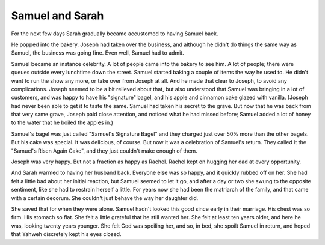 Samuel and Sarah
----------------

For the next few days Sarah gradually became accustomed to having Samuel
back.

He popped into the bakery. Joseph had taken over the business, and
although he didn't do things the same way as Samuel, the business was
going fine. Even well, Samuel had to admit.

Samuel became an instance celebrity. A lot of people came into the
bakery to see him. A lot of people; there were queues outside every
lunchtime down the street. Samuel started baking a couple of items the
way he used to. He didn't want to run the show any more, or take over
from Joseph at all. And he made that clear to Joseph, to avoid any
complications. Joseph seemed to be a bit relieved about that, but also
understood that Samuel was bringing in a lot of customers, and was happy
to have his "signature" bagel, and his apple and cinnamon cake glazed
with vanilla. (Joseph had never been able to get it to taste the same.
Samuel had taken his secret to the grave. But now that he was back from
that very same grave, Joseph paid close attention, and noticed what he
had missed before; Samuel added a lot of honey to the water that he
boiled the apples in.)

Samuel's bagel was just called "Samuel's Signature Bagel" and they
charged just over 50% more than the other bagels. But his cake was
special. It was delicious, of course. But now it was a celebration of
Samuel's return. They called it the "Samuel's Risen Again Cake", and
they just couldn't make enough of them.

Joseph was very happy. But not a fraction as happy as Rachel. Rachel
kept on hugging her dad at every opportunity.

And Sarah warmed to having her husband back. Everyone else was so happy,
and it quickly rubbed off on her. She had felt a little bad about her
initial reaction, but Samuel seemed to let it go, and after a day or two
she swung to the opposite sentiment, like she had to restrain herself a
little. For years now she had been the matriarch of the family, and that
came with a certain decorum. She couldn't just behave the way her
daughter did.

She saved that for when they were alone. Samuel hadn't looked this good
since early in their marriage. His chest was so firm. His stomach so
flat. She felt a little grateful that he still wanted her. She felt at
least ten years older, and here he was, looking twenty years younger.
She felt God was spoiling her, and so, in bed, she spoilt Samuel in
return, and hoped that Yahweh discretely kept his eyes closed.



